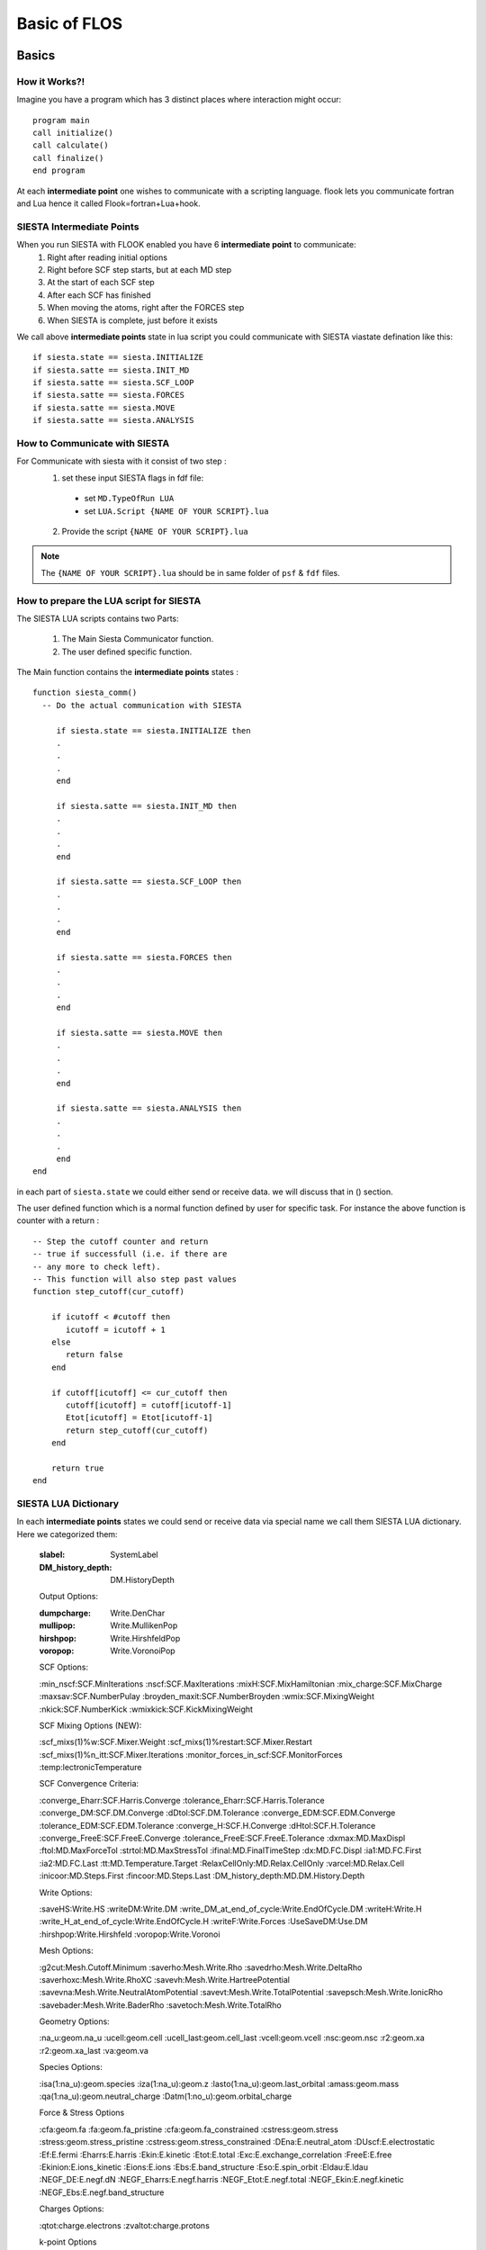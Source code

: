 Basic of FLOS
=============
Basics
------
How it Works?!
..............

Imagine you have a program which has 3 distinct places where interaction might occur: ::

  program main
  call initialize()
  call calculate()
  call finalize()
  end program 

At each **intermediate point** one wishes to communicate with a scripting language. flook lets you communicate fortran and Lua hence it called Flook=fortran+Lua+hook.

SIESTA Intermediate Points
..........................

When you run SIESTA with FLOOK enabled you have 6 **intermediate point** to communicate:
  (1) Right after reading initial options 
  (2) Right before SCF step starts, but at each MD step
  (3) At the start of each SCF step
  (4) After each SCF has finished
  (5) When moving the atoms, right after the FORCES step
  (6) When SIESTA is complete, just before it exists

We call above **intermediate points** state in lua script you could communicate with SIESTA viastate defination like this: ::

  if siesta.state == siesta.INITIALIZE 
  if siesta.satte == siesta.INIT_MD
  if siesta.satte == siesta.SCF_LOOP
  if siesta.satte == siesta.FORCES
  if siesta.satte == siesta.MOVE
  if siesta.satte == siesta.ANALYSIS


How to Communicate with SIESTA
..............................

For Communicate with siesta with it consist of two step :
  (1) set these input SIESTA flags in fdf file:
     * set ``MD.TypeOfRun LUA``
     * set ``LUA.Script {NAME OF YOUR SCRIPT}.lua``
  (2) Provide the script ``{NAME OF YOUR SCRIPT}.lua`` 

.. NOTE::

  The ``{NAME OF YOUR SCRIPT}.lua`` should be in same folder of ``psf`` & ``fdf`` files.

How to prepare the LUA script for SIESTA
........................................

The SIESTA LUA scripts contains two Parts:

  (1) The Main Siesta Communicator function.
  (2) The user defined specific function.

The Main function contains the **intermediate points** states : ::
  
  function siesta_comm()
    -- Do the actual communication with SIESTA
    
       if siesta.state == siesta.INITIALIZE then
       .
       .
       .
       end

       if siesta.satte == siesta.INIT_MD then
       .
       .
       .
       end

       if siesta.satte == siesta.SCF_LOOP then
       .
       .
       .
       end 
       
       if siesta.satte == siesta.FORCES then   
       .
       .
       .
       end

       if siesta.satte == siesta.MOVE then
       .
       .
       .
       end

       if siesta.satte == siesta.ANALYSIS then
       .
       .
       .
       end
  end

in each part of ``siesta.state`` we could either send or receive data. we will discuss that in () section.

The user defined function which is a normal function defined by user for specific task. For instance the above function is counter with a return : ::
  
  -- Step the cutoff counter and return
  -- true if successfull (i.e. if there are
  -- any more to check left).
  -- This function will also step past values 
  function step_cutoff(cur_cutoff)

      if icutoff < #cutoff then
         icutoff = icutoff + 1
      else
         return false
      end

      if cutoff[icutoff] <= cur_cutoff then
         cutoff[icutoff] = cutoff[icutoff-1]
         Etot[icutoff] = Etot[icutoff-1]
         return step_cutoff(cur_cutoff)
      end

      return true
  end

SIESTA LUA Dictionary
.....................

In each **intermediate points** states we could send or receive data via special name we call them SIESTA LUA dictionary. Here we categorized them:

  :slabel:
         SystemLabel
 
  :DM_history_depth:
                   DM.HistoryDepth

  Output Options:

  :dumpcharge:
              Write.DenChar

  :mullipop:
            Write.MullikenPop 
                
  :hirshpop:
           Write.HirshfeldPop

  :voropop:
           Write.VoronoiPop
                     
  SCF Options:

  :min_nscf:SCF.MinIterations
  :nscf:SCF.MaxIterations
  :mixH:SCF.MixHamiltonian
  :mix_charge:SCF.MixCharge
  :maxsav:SCF.NumberPulay
  :broyden_maxit:SCF.NumberBroyden
  :wmix:SCF.MixingWeight
  :nkick:SCF.NumberKick
  :wmixkick:SCF.KickMixingWeight
  
  SCF Mixing Options (NEW):

  :scf_mixs(1)%w:SCF.Mixer.Weight
  :scf_mixs(1)%restart:SCF.Mixer.Restart
  :scf_mixs(1)%n_itt:SCF.Mixer.Iterations
  :monitor_forces_in_scf:SCF.MonitorForces
  :temp:lectronicTemperature

  SCF Convergence Criteria:
 
  :converge_Eharr:SCF.Harris.Converge
  :tolerance_Eharr:SCF.Harris.Tolerance
  :converge_DM:SCF.DM.Converge
  :dDtol:SCF.DM.Tolerance
  :converge_EDM:SCF.EDM.Converge
  :tolerance_EDM:SCF.EDM.Tolerance
  :converge_H:SCF.H.Converge
  :dHtol:SCF.H.Tolerance
  :converge_FreeE:SCF.FreeE.Converge
  :tolerance_FreeE:SCF.FreeE.Tolerance
  :dxmax:MD.MaxDispl
  :ftol:MD.MaxForceTol
  :strtol:MD.MaxStressTol
  :ifinal:MD.FinalTimeStep
  :dx:MD.FC.Displ
  :ia1:MD.FC.First
  :ia2:MD.FC.Last
  :tt:MD.Temperature.Target
  :RelaxCellOnly:MD.Relax.CellOnly
  :varcel:MD.Relax.Cell
  :inicoor:MD.Steps.First
  :fincoor:MD.Steps.Last
  :DM_history_depth:MD.DM.History.Depth

  Write Options:

  :saveHS:Write.HS
  :writeDM:Write.DM
  :write_DM_at_end_of_cycle:Write.EndOfCycle.DM
  :writeH:Write.H
  :write_H_at_end_of_cycle:Write.EndOfCycle.H
  :writeF:Write.Forces
  :UseSaveDM:Use.DM
  :hirshpop:Write.Hirshfeld
  :voropop:Write.Voronoi

  Mesh Options:

  :g2cut:Mesh.Cutoff.Minimum
  :saverho:Mesh.Write.Rho
  :savedrho:Mesh.Write.DeltaRho
  :saverhoxc:Mesh.Write.RhoXC
  :savevh:Mesh.Write.HartreePotential
  :savevna:Mesh.Write.NeutralAtomPotential
  :savevt:Mesh.Write.TotalPotential
  :savepsch:Mesh.Write.IonicRho
  :savebader:Mesh.Write.BaderRho
  :savetoch:Mesh.Write.TotalRho

  Geometry Options:

  :na_u:geom.na_u
  :ucell:geom.cell
  :ucell_last:geom.cell_last
  :vcell:geom.vcell
  :nsc:geom.nsc
  :r2:geom.xa
  :r2:geom.xa_last
  :va:geom.va
  
  Species Options:

  :isa(1:na_u):geom.species
  :iza(1:na_u):geom.z
  :lasto(1:na_u):geom.last_orbital
  :amass:geom.mass
  :qa(1:na_u):geom.neutral_charge
  :Datm(1:no_u):geom.orbital_charge

  Force & Stress Options

  :cfa:geom.fa
  :fa:geom.fa_pristine
  :cfa:geom.fa_constrained
  :cstress:geom.stress
  :stress:geom.stress_pristine
  :cstress:geom.stress_constrained
  :DEna:E.neutral_atom
  :DUscf:E.electrostatic
  :Ef:E.fermi
  :Eharrs:E.harris
  :Ekin:E.kinetic
  :Etot:E.total
  :Exc:E.exchange_correlation
  :FreeE:E.free
  :Ekinion:E.ions_kinetic
  :Eions:E.ions
  :Ebs:E.band_structure
  :Eso:E.spin_orbit
  :Eldau:E.ldau
  :NEGF_DE:E.negf.dN
  :NEGF_Eharrs:E.negf.harris
  :NEGF_Etot:E.negf.total
  :NEGF_Ekin:E.negf.kinetic
  :NEGF_Ebs:E.negf.band_structure

  Charges Options:

  :qtot:charge.electrons
  :zvaltot:charge.protons

  k-point Options

  :kpoint_scf%k_cell:BZ.k.Matrix
  :kpoint_scf%k_displ:BZ.k.Displacement

  





.. LUA::
        -- any more to check left).
  -- This function will also step past values 
  function step_cutoff(cur_cutoff)

      if icutoff < #cutoff then
         icutoff = icutoff + 1
      else
         return false
      end

      if cutoff[icutoff] <= cur_cutoff then
         cutoff[icutoff] = cutoff[icutoff-1]
         Etot[icutoff] = Etot[icutoff-1]
         return step_cutoff(cur_cutoff)
      end

      return true
  end







Classes
-------


MDStep
......

Array
.....

Shape
.....

Optimizer
.........

CG
..

FIRE
....

LBFGS
.....

LINE
....

NEB
...

VCNEB
.....

DNEB
....


